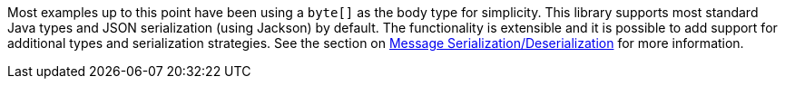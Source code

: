 Most examples up to this point have been using a `byte[]` as the body type for simplicity. This library supports most standard Java types and JSON serialization (using Jackson) by default. The functionality is extensible and it is possible to add support for additional types and serialization strategies. See the section on <<serdes, Message Serialization/Deserialization>> for more information.